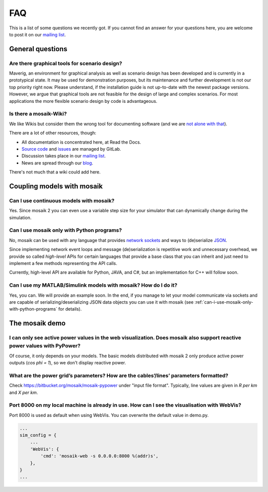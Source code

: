 ===
FAQ
===

This is a list of some questions we recently got. If you cannot find an answer
for your questions here, you are welcome to post it on our `mailing list`__.

__ http://mosaik.offis.de/mailinglist


General questions
=================

Are there graphical tools for scenario design?
----------------------------------------------

Maverig, an environment for graphical analysis as well as scenario design has
been developed and is currently in a prototypical state. It may be used for
demonstration purposes, but its maintenance and further development is not our
top priority right now. Please understand, if the installation guide is not
up-to-date with the newest package versions.
However, we argue that graphical tools are not feasible for the design of large
and complex scenarios. For most applications the more flexible scenario design
by code is advantageous.


Is there a mosaik-Wiki?
-----------------------

We like Wikis but consider them the wrong tool for documenting software (and
we are `not alone with that`__).

There are a lot of other resources, though:

- All documentation is concentrated here, at Read the Docs.
- `Source code`__ and `issues`__ are managed by GitLab.
- Discussion takes place in our `mailing list`__.
- News are spread through our `blog`__.

There's not much that a wiki could add here.

__ http://stevelosh.com/blog/2013/09/teach-dont-tell/
__ https://gitlab.com/mosaik/mosaik
__ https://gitlab.com/mosaik/mosaik/-/issues
__ http://mosaik.offis.de/mailinglist
__ http://mosaik.offis.de/blog


Coupling models with mosaik
===========================

Can I use continuous models with mosaik?
----------------------------------------

Yes. Since mosaik 2 you can even use a variable step size for your simulator
that can dynamically change during the simulation.


.. _can-i-use-mosaik-only-with-python-programs:

Can I use mosaik only with Python programs?
-------------------------------------------

No, mosaik can be used with any language that provides `network sockets`__ and
ways to (de)serialize `JSON`__.

Since implementing network event loops and message (de)serialization is
repetitive work and unnecessary overhead, we provide so called *high-level*
APIs for certain languages that provide a base class that you can inherit and
just need to implement a few methods representing the API calls.

Currently, high-level API are available for Python, JAVA, and C#,
but an implementation for C++ will follow soon.

__ http://en.wikipedia.org/wiki/Network_socket
__ http://en.wikipedia.org/wiki/JSON


Can I use my MATLAB/Simulink models with mosaik? How do I do it?
----------------------------------------------------------------

Yes, you can. We will provide an example soon. In the end, if you manage to
let your model communicate via sockets and are capable of
serializing/deserializing JSON data objects you can use it with mosaik (see
:ref:`can-i-use-mosaik-only-with-python-programs` for details).

The mosaik demo
===============

I can only see active power values in the web visualization. Does mosaik also support reactive power values with PyPower?
-------------------------------------------------------------------------------------------------------------------------

Of course, it only depends on your models. The basic models distributed
with mosaik 2 only produce active power outputs (*cos phi = 1*), so we don't
display reactive power.

What are the power grid’s parameters? How are the cables’/lines’ parameters formatted?
--------------------------------------------------------------------------------------

Check https://bitbucket.org/mosaik/mosaik-pypower under "input file format".
Typically, line values are given in *R per km* and *X per km*.

Port 8000 on my local machine is already in use. How can I see the visualisation with WebVis?
---------------------------------------------------------------------------------------------

Port 8000 is used as default when using WebVis. You can overwrite the default
value in demo.py.

.. code-block:: python

   ...
   sim_config = {
       ...
       'WebVis': {
           'cmd': 'mosaik-web -s 0.0.0.0:8000 %(addr)s',
       },
   }
   ...

